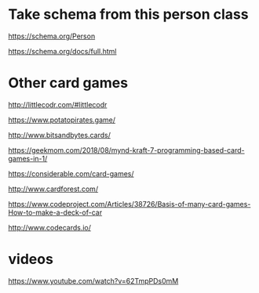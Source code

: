 * Take schema from this person class

https://schema.org/Person

https://schema.org/docs/full.html

* Other card games

http://littlecodr.com/#littlecodr

https://www.potatopirates.game/

http://www.bitsandbytes.cards/

https://geekmom.com/2018/08/mynd-kraft-7-programming-based-card-games-in-1/

https://considerable.com/card-games/

http://www.cardforest.com/

https://www.codeproject.com/Articles/38726/Basis-of-many-card-games-How-to-make-a-deck-of-car

http://www.codecards.io/

* videos

https://www.youtube.com/watch?v=62TmpPDs0mM


